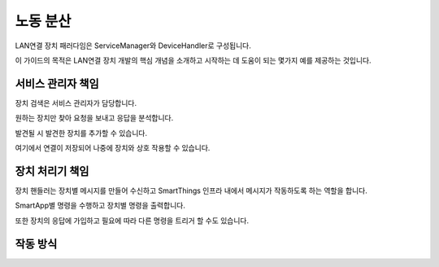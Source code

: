노동 분산
=======

LAN연결 장치 패러다임은 ServiceManager와 DeviceHandler로 구성됩니다.

이 가이드의 목적은 LAN연결 장치 개발의 핵심 개념을 소개하고 시작하는 데 도움이 되는 몇가지 예를 제공하는 것입니다.

서비스 관리자 책임
--------------

장치 검색은 서비스 관리자가 담당합니다.

원하는 장치만 찾아 요청을 보내고 응답을 분석합니다.

발견될 시 발견한 장치를 추가할 수 있습니다.

여기에서 연결이 저장되어 나중에 장치와 상호 작용할 수 있습니다.

장치 처리기 책임
------------

장치 핸들러는 장치별 메시지를 만들어 수신하고 SmartThings 인프라 내에서 메시지가 작동하도록 하는 역할을 합니다.

SmartApp별 명령을 수행하고 장치별 명령을 출력합니다.

또한 장치의 응답에 가입하고 필요에 따라 다른 명령을 트리거 할 수도 있습니다.

작동 방식
-------

.. image:: ../../img/architecture/lan_overview.png
